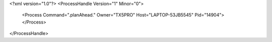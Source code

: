 <?xml version="1.0"?>
<ProcessHandle Version="1" Minor="0">
    <Process Command=".planAhead." Owner="TX5PRO" Host="LAPTOP-53JB5545" Pid="14904">
    </Process>
</ProcessHandle>
